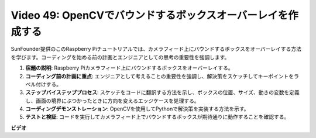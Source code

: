 Video 49: OpenCVでバウンドするボックスオーバーレイを作成する
=======================================================================================

SunFounder提供のこのRaspberry Piチュートリアルでは、カメラフィード上にバウンドするボックスをオーバーレイする方法を学びます。コーディングを始める前の計画とエンジニアとしての思考の重要性を強調します。

1. **宿題の説明**: Raspberry Piカメラフィード上にバウンドするボックスをオーバーレイする。
2. **コーディング前の計画に重点**: エンジニアとして考えることの重要性を強調し、解決策をスケッチしてキーポイントをラベル付けする。
3. **ステップバイステッププロセス**: スケッチをコードに翻訳する方法を示し、ボックスの位置、サイズ、動きの変数を定義し、画面の境界にぶつかったときに方向を変えるエッジケースを処理する。
4. **コーディングデモンストレーション**: OpenCVを使用してPythonで解決策を実装する方法を示す。
5. **テストと検証**: コードを実行してカメラフィード上でバウンドするボックスが期待通りに動作することを確認する。

**ビデオ**

.. raw:: html

    <iframe width="700" height="500" src="https://www.youtube.com/embed/_3MXdbry2yo?si=u8B9XGVeh2SHnNzl" title="YouTube video player" frameborder="0" allow="accelerometer; autoplay; clipboard-write; encrypted-media; gyroscope; picture-in-picture; web-share" allowfullscreen></iframe>
